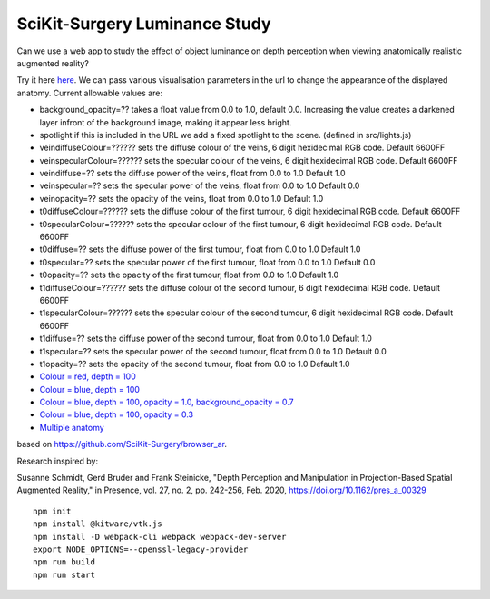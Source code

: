SciKit-Surgery Luminance Study
==============================

.. image:: https://github.com/SciKit-Surgery/luminance_study/actions/workflows/.github/workflows/ci.yml/badge.svg
   :target: https://github.com/SciKit-Surgery/luminance_study/actions
   :alt: GitHub Actions CI status

.. image:: https://coveralls.io/repos/github/SciKit-Surgery/luminance_study/badge.svg?branch=3-tests
   :target: https://coveralls.io/github/SciKit-Surgery/luminance_study?branch=3-tests

.. image:: https://img.shields.io/badge/code_style-standard-brightgreen.svg
   :target: https://standardjs.com

.. image:: https://img.shields.io/badge/Contributor%20Covenant-2.1-4baaaa.svg
   :target: CODE_OF_CONDUCT.md

.. image:: https://img.shields.io/twitter/follow/scikit_surgery?style=social
   :target: https://twitter.com/scikit_surgery?ref_src=twsrc%5Etfw
   :alt: Follow scikit_surgery on twitter

Can we use a web app to study the effect of object luminance on depth perception 
when viewing anatomically realistic augmented reality?

Try it here `here`_.
We can pass various visualisation parameters in the url to change the appearance of the displayed anatomy. Current allowable values are:

- background_opacity=?? takes a float value from 0.0 to 1.0, default 0.0. Increasing the value creates a darkened layer infront of the background image, making it appear less bright.
- spotlight if this is included in the URL we add a fixed spotlight to the scene. (defined in src/lights.js)
- veindiffuseColour=?????? sets the diffuse colour of the veins, 6 digit hexidecimal RGB code. Default 6600FF
- veinspecularColour=?????? sets the specular colour of the veins, 6 digit hexidecimal RGB code. Default 6600FF
- veindiffuse=?? sets the diffuse power of the veins, float from 0.0 to 1.0 Default 1.0
- veinspecular=?? sets the specular power of the veins, float from 0.0 to 1.0 Default 0.0
- veinopacity=?? sets the opacity of the veins, float from 0.0 to 1.0 Default 1.0
- t0diffuseColour=?????? sets the diffuse colour of the first tumour, 6 digit hexidecimal RGB code. Default 6600FF
- t0specularColour=?????? sets the specular colour of the first tumour, 6 digit hexidecimal RGB code. Default 6600FF
- t0diffuse=?? sets the diffuse power of the first tumour, float from 0.0 to 1.0 Default 1.0
- t0specular=?? sets the specular power of the first tumour, float from 0.0 to 1.0 Default 0.0
- t0opacity=?? sets the opacity of the first tumour, float from 0.0 to 1.0 Default 1.0
- t1diffuseColour=?????? sets the diffuse colour of the second tumour, 6 digit hexidecimal RGB code. Default 6600FF
- t1specularColour=?????? sets the specular colour of the second tumour, 6 digit hexidecimal RGB code. Default 6600FF
- t1diffuse=?? sets the diffuse power of the second tumour, float from 0.0 to 1.0 Default 1.0
- t1specular=?? sets the specular power of the second tumour, float from 0.0 to 1.0 Default 0.0
- t1opacity=?? sets the opacity of the second tumour, float from 0.0 to 1.0 Default 1.0

- `Colour = red, depth = 100 <https://scikit-surgery.github.io/luminance_study/?colour=FF0000&depth=10>`_
- `Colour = blue, depth = 100 <https://scikit-surgery.github.io/luminance_study/?colour=0000FF&depth=10>`_
- `Colour = blue, depth = 100, opacity = 1.0, background_opacity = 0.7 <https://scikit-surgery.github.io/luminance_study/?colour=0000FF&depth=10&opacity=1.0&background_opacity=0.7>`_
- `Colour = blue, depth = 100, opacity = 0.3 <https://scikit-surgery.github.io/luminance_study/?colour=0000FF&depth=10&opacity=0.3>`_
- `Multiple anatomy <https://scikit-surgery.github.io/luminance_study/?t1opacity=0.7&t1specularColour=FF2222&t1specular=1.0&veinopacity=0.4&spotlight>`_
based on https://github.com/SciKit-Surgery/browser_ar. 

Research inspired by: 

Susanne Schmidt, Gerd Bruder and Frank Steinicke, "Depth Perception and Manipulation in Projection-Based Spatial Augmented Reality," in Presence, vol. 27, no. 2, pp. 242-256, Feb. 2020, https://doi.org/10.1162/pres_a_00329

::
  
  npm init
  npm install @kitware/vtk.js
  npm install -D webpack-cli webpack webpack-dev-server
  export NODE_OPTIONS=--openssl-legacy-provider
  npm run build
  npm run start

.. _`here`: https://scikit-surgery.github.io/luminance_study/
